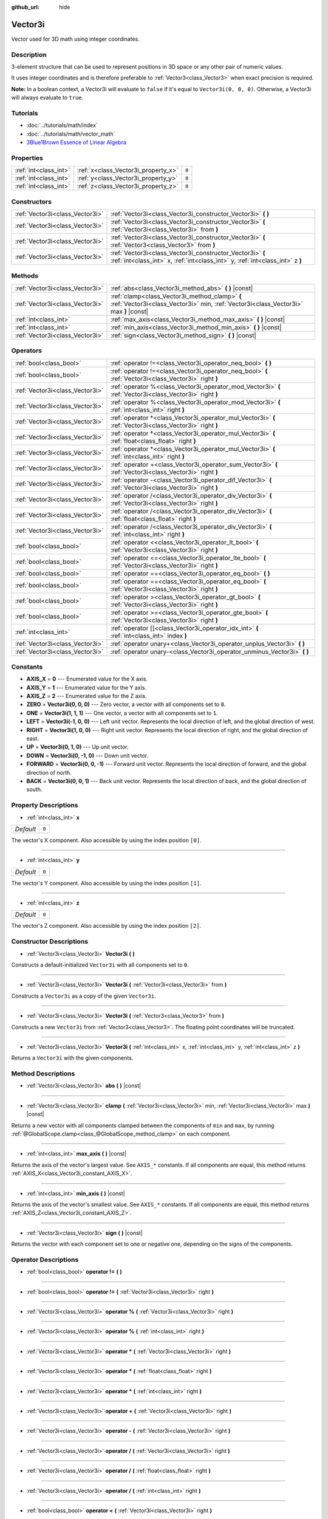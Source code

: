 :github_url: hide

.. Generated automatically by doc/tools/make_rst.py in Godot's source tree.
.. DO NOT EDIT THIS FILE, but the Vector3i.xml source instead.
.. The source is found in doc/classes or modules/<name>/doc_classes.

.. _class_Vector3i:

Vector3i
========

Vector used for 3D math using integer coordinates.

Description
-----------

3-element structure that can be used to represent positions in 3D space or any other pair of numeric values.

It uses integer coordinates and is therefore preferable to :ref:`Vector3<class_Vector3>` when exact precision is required.

**Note:** In a boolean context, a Vector3i will evaluate to ``false`` if it's equal to ``Vector3i(0, 0, 0)``. Otherwise, a Vector3i will always evaluate to ``true``.

Tutorials
---------

- :doc:`../tutorials/math/index`

- :doc:`../tutorials/math/vector_math`

- `3Blue1Brown Essence of Linear Algebra <https://www.youtube.com/playlist?list=PLZHQObOWTQDPD3MizzM2xVFitgF8hE_ab>`__

Properties
----------

+-----------------------+-------------------------------------+-------+
| :ref:`int<class_int>` | :ref:`x<class_Vector3i_property_x>` | ``0`` |
+-----------------------+-------------------------------------+-------+
| :ref:`int<class_int>` | :ref:`y<class_Vector3i_property_y>` | ``0`` |
+-----------------------+-------------------------------------+-------+
| :ref:`int<class_int>` | :ref:`z<class_Vector3i_property_z>` | ``0`` |
+-----------------------+-------------------------------------+-------+

Constructors
------------

+---------------------------------+--------------------------------------------------------------------------------------------------------------------------------------------+
| :ref:`Vector3i<class_Vector3i>` | :ref:`Vector3i<class_Vector3i_constructor_Vector3i>` **(** **)**                                                                           |
+---------------------------------+--------------------------------------------------------------------------------------------------------------------------------------------+
| :ref:`Vector3i<class_Vector3i>` | :ref:`Vector3i<class_Vector3i_constructor_Vector3i>` **(** :ref:`Vector3i<class_Vector3i>` from **)**                                      |
+---------------------------------+--------------------------------------------------------------------------------------------------------------------------------------------+
| :ref:`Vector3i<class_Vector3i>` | :ref:`Vector3i<class_Vector3i_constructor_Vector3i>` **(** :ref:`Vector3<class_Vector3>` from **)**                                        |
+---------------------------------+--------------------------------------------------------------------------------------------------------------------------------------------+
| :ref:`Vector3i<class_Vector3i>` | :ref:`Vector3i<class_Vector3i_constructor_Vector3i>` **(** :ref:`int<class_int>` x, :ref:`int<class_int>` y, :ref:`int<class_int>` z **)** |
+---------------------------------+--------------------------------------------------------------------------------------------------------------------------------------------+

Methods
-------

+---------------------------------+----------------------------------------------------------------------------------------------------------------------------------------+
| :ref:`Vector3i<class_Vector3i>` | :ref:`abs<class_Vector3i_method_abs>` **(** **)** |const|                                                                              |
+---------------------------------+----------------------------------------------------------------------------------------------------------------------------------------+
| :ref:`Vector3i<class_Vector3i>` | :ref:`clamp<class_Vector3i_method_clamp>` **(** :ref:`Vector3i<class_Vector3i>` min, :ref:`Vector3i<class_Vector3i>` max **)** |const| |
+---------------------------------+----------------------------------------------------------------------------------------------------------------------------------------+
| :ref:`int<class_int>`           | :ref:`max_axis<class_Vector3i_method_max_axis>` **(** **)** |const|                                                                    |
+---------------------------------+----------------------------------------------------------------------------------------------------------------------------------------+
| :ref:`int<class_int>`           | :ref:`min_axis<class_Vector3i_method_min_axis>` **(** **)** |const|                                                                    |
+---------------------------------+----------------------------------------------------------------------------------------------------------------------------------------+
| :ref:`Vector3i<class_Vector3i>` | :ref:`sign<class_Vector3i_method_sign>` **(** **)** |const|                                                                            |
+---------------------------------+----------------------------------------------------------------------------------------------------------------------------------------+

Operators
---------

+---------------------------------+-----------------------------------------------------------------------------------------------------------+
| :ref:`bool<class_bool>`         | :ref:`operator !=<class_Vector3i_operator_neq_bool>` **(** **)**                                          |
+---------------------------------+-----------------------------------------------------------------------------------------------------------+
| :ref:`bool<class_bool>`         | :ref:`operator !=<class_Vector3i_operator_neq_bool>` **(** :ref:`Vector3i<class_Vector3i>` right **)**    |
+---------------------------------+-----------------------------------------------------------------------------------------------------------+
| :ref:`Vector3i<class_Vector3i>` | :ref:`operator %<class_Vector3i_operator_mod_Vector3i>` **(** :ref:`Vector3i<class_Vector3i>` right **)** |
+---------------------------------+-----------------------------------------------------------------------------------------------------------+
| :ref:`Vector3i<class_Vector3i>` | :ref:`operator %<class_Vector3i_operator_mod_Vector3i>` **(** :ref:`int<class_int>` right **)**           |
+---------------------------------+-----------------------------------------------------------------------------------------------------------+
| :ref:`Vector3i<class_Vector3i>` | :ref:`operator *<class_Vector3i_operator_mul_Vector3i>` **(** :ref:`Vector3i<class_Vector3i>` right **)** |
+---------------------------------+-----------------------------------------------------------------------------------------------------------+
| :ref:`Vector3i<class_Vector3i>` | :ref:`operator *<class_Vector3i_operator_mul_Vector3i>` **(** :ref:`float<class_float>` right **)**       |
+---------------------------------+-----------------------------------------------------------------------------------------------------------+
| :ref:`Vector3i<class_Vector3i>` | :ref:`operator *<class_Vector3i_operator_mul_Vector3i>` **(** :ref:`int<class_int>` right **)**           |
+---------------------------------+-----------------------------------------------------------------------------------------------------------+
| :ref:`Vector3i<class_Vector3i>` | :ref:`operator +<class_Vector3i_operator_sum_Vector3i>` **(** :ref:`Vector3i<class_Vector3i>` right **)** |
+---------------------------------+-----------------------------------------------------------------------------------------------------------+
| :ref:`Vector3i<class_Vector3i>` | :ref:`operator -<class_Vector3i_operator_dif_Vector3i>` **(** :ref:`Vector3i<class_Vector3i>` right **)** |
+---------------------------------+-----------------------------------------------------------------------------------------------------------+
| :ref:`Vector3i<class_Vector3i>` | :ref:`operator /<class_Vector3i_operator_div_Vector3i>` **(** :ref:`Vector3i<class_Vector3i>` right **)** |
+---------------------------------+-----------------------------------------------------------------------------------------------------------+
| :ref:`Vector3i<class_Vector3i>` | :ref:`operator /<class_Vector3i_operator_div_Vector3i>` **(** :ref:`float<class_float>` right **)**       |
+---------------------------------+-----------------------------------------------------------------------------------------------------------+
| :ref:`Vector3i<class_Vector3i>` | :ref:`operator /<class_Vector3i_operator_div_Vector3i>` **(** :ref:`int<class_int>` right **)**           |
+---------------------------------+-----------------------------------------------------------------------------------------------------------+
| :ref:`bool<class_bool>`         | :ref:`operator <<class_Vector3i_operator_lt_bool>` **(** :ref:`Vector3i<class_Vector3i>` right **)**      |
+---------------------------------+-----------------------------------------------------------------------------------------------------------+
| :ref:`bool<class_bool>`         | :ref:`operator <=<class_Vector3i_operator_lte_bool>` **(** :ref:`Vector3i<class_Vector3i>` right **)**    |
+---------------------------------+-----------------------------------------------------------------------------------------------------------+
| :ref:`bool<class_bool>`         | :ref:`operator ==<class_Vector3i_operator_eq_bool>` **(** **)**                                           |
+---------------------------------+-----------------------------------------------------------------------------------------------------------+
| :ref:`bool<class_bool>`         | :ref:`operator ==<class_Vector3i_operator_eq_bool>` **(** :ref:`Vector3i<class_Vector3i>` right **)**     |
+---------------------------------+-----------------------------------------------------------------------------------------------------------+
| :ref:`bool<class_bool>`         | :ref:`operator ><class_Vector3i_operator_gt_bool>` **(** :ref:`Vector3i<class_Vector3i>` right **)**      |
+---------------------------------+-----------------------------------------------------------------------------------------------------------+
| :ref:`bool<class_bool>`         | :ref:`operator >=<class_Vector3i_operator_gte_bool>` **(** :ref:`Vector3i<class_Vector3i>` right **)**    |
+---------------------------------+-----------------------------------------------------------------------------------------------------------+
| :ref:`int<class_int>`           | :ref:`operator []<class_Vector3i_operator_idx_int>` **(** :ref:`int<class_int>` index **)**               |
+---------------------------------+-----------------------------------------------------------------------------------------------------------+
| :ref:`Vector3i<class_Vector3i>` | :ref:`operator unary+<class_Vector3i_operator_unplus_Vector3i>` **(** **)**                               |
+---------------------------------+-----------------------------------------------------------------------------------------------------------+
| :ref:`Vector3i<class_Vector3i>` | :ref:`operator unary-<class_Vector3i_operator_unminus_Vector3i>` **(** **)**                              |
+---------------------------------+-----------------------------------------------------------------------------------------------------------+

Constants
---------

.. _class_Vector3i_constant_AXIS_X:

.. _class_Vector3i_constant_AXIS_Y:

.. _class_Vector3i_constant_AXIS_Z:

.. _class_Vector3i_constant_ZERO:

.. _class_Vector3i_constant_ONE:

.. _class_Vector3i_constant_LEFT:

.. _class_Vector3i_constant_RIGHT:

.. _class_Vector3i_constant_UP:

.. _class_Vector3i_constant_DOWN:

.. _class_Vector3i_constant_FORWARD:

.. _class_Vector3i_constant_BACK:

- **AXIS_X** = **0** --- Enumerated value for the X axis.

- **AXIS_Y** = **1** --- Enumerated value for the Y axis.

- **AXIS_Z** = **2** --- Enumerated value for the Z axis.

- **ZERO** = **Vector3i(0, 0, 0)** --- Zero vector, a vector with all components set to ``0``.

- **ONE** = **Vector3i(1, 1, 1)** --- One vector, a vector with all components set to ``1``.

- **LEFT** = **Vector3i(-1, 0, 0)** --- Left unit vector. Represents the local direction of left, and the global direction of west.

- **RIGHT** = **Vector3i(1, 0, 0)** --- Right unit vector. Represents the local direction of right, and the global direction of east.

- **UP** = **Vector3i(0, 1, 0)** --- Up unit vector.

- **DOWN** = **Vector3i(0, -1, 0)** --- Down unit vector.

- **FORWARD** = **Vector3i(0, 0, -1)** --- Forward unit vector. Represents the local direction of forward, and the global direction of north.

- **BACK** = **Vector3i(0, 0, 1)** --- Back unit vector. Represents the local direction of back, and the global direction of south.

Property Descriptions
---------------------

.. _class_Vector3i_property_x:

- :ref:`int<class_int>` **x**

+-----------+-------+
| *Default* | ``0`` |
+-----------+-------+

The vector's X component. Also accessible by using the index position ``[0]``.

----

.. _class_Vector3i_property_y:

- :ref:`int<class_int>` **y**

+-----------+-------+
| *Default* | ``0`` |
+-----------+-------+

The vector's Y component. Also accessible by using the index position ``[1]``.

----

.. _class_Vector3i_property_z:

- :ref:`int<class_int>` **z**

+-----------+-------+
| *Default* | ``0`` |
+-----------+-------+

The vector's Z component. Also accessible by using the index position ``[2]``.

Constructor Descriptions
------------------------

.. _class_Vector3i_constructor_Vector3i:

- :ref:`Vector3i<class_Vector3i>` **Vector3i** **(** **)**

Constructs a default-initialized ``Vector3i`` with all components set to ``0``.

----

- :ref:`Vector3i<class_Vector3i>` **Vector3i** **(** :ref:`Vector3i<class_Vector3i>` from **)**

Constructs a ``Vector3i`` as a copy of the given ``Vector3i``.

----

- :ref:`Vector3i<class_Vector3i>` **Vector3i** **(** :ref:`Vector3<class_Vector3>` from **)**

Constructs a new ``Vector3i`` from :ref:`Vector3<class_Vector3>`. The floating point coordinates will be truncated.

----

- :ref:`Vector3i<class_Vector3i>` **Vector3i** **(** :ref:`int<class_int>` x, :ref:`int<class_int>` y, :ref:`int<class_int>` z **)**

Returns a ``Vector3i`` with the given components.

Method Descriptions
-------------------

.. _class_Vector3i_method_abs:

- :ref:`Vector3i<class_Vector3i>` **abs** **(** **)** |const|

----

.. _class_Vector3i_method_clamp:

- :ref:`Vector3i<class_Vector3i>` **clamp** **(** :ref:`Vector3i<class_Vector3i>` min, :ref:`Vector3i<class_Vector3i>` max **)** |const|

Returns a new vector with all components clamped between the components of ``min`` and ``max``, by running :ref:`@GlobalScope.clamp<class_@GlobalScope_method_clamp>` on each component.

----

.. _class_Vector3i_method_max_axis:

- :ref:`int<class_int>` **max_axis** **(** **)** |const|

Returns the axis of the vector's largest value. See ``AXIS_*`` constants. If all components are equal, this method returns :ref:`AXIS_X<class_Vector3i_constant_AXIS_X>`.

----

.. _class_Vector3i_method_min_axis:

- :ref:`int<class_int>` **min_axis** **(** **)** |const|

Returns the axis of the vector's smallest value. See ``AXIS_*`` constants. If all components are equal, this method returns :ref:`AXIS_Z<class_Vector3i_constant_AXIS_Z>`.

----

.. _class_Vector3i_method_sign:

- :ref:`Vector3i<class_Vector3i>` **sign** **(** **)** |const|

Returns the vector with each component set to one or negative one, depending on the signs of the components.

Operator Descriptions
---------------------

.. _class_Vector3i_operator_neq_bool:

- :ref:`bool<class_bool>` **operator !=** **(** **)**

----

- :ref:`bool<class_bool>` **operator !=** **(** :ref:`Vector3i<class_Vector3i>` right **)**

----

.. _class_Vector3i_operator_mod_Vector3i:

- :ref:`Vector3i<class_Vector3i>` **operator %** **(** :ref:`Vector3i<class_Vector3i>` right **)**

----

- :ref:`Vector3i<class_Vector3i>` **operator %** **(** :ref:`int<class_int>` right **)**

----

.. _class_Vector3i_operator_mul_Vector3i:

- :ref:`Vector3i<class_Vector3i>` **operator *** **(** :ref:`Vector3i<class_Vector3i>` right **)**

----

- :ref:`Vector3i<class_Vector3i>` **operator *** **(** :ref:`float<class_float>` right **)**

----

- :ref:`Vector3i<class_Vector3i>` **operator *** **(** :ref:`int<class_int>` right **)**

----

.. _class_Vector3i_operator_sum_Vector3i:

- :ref:`Vector3i<class_Vector3i>` **operator +** **(** :ref:`Vector3i<class_Vector3i>` right **)**

----

.. _class_Vector3i_operator_dif_Vector3i:

- :ref:`Vector3i<class_Vector3i>` **operator -** **(** :ref:`Vector3i<class_Vector3i>` right **)**

----

.. _class_Vector3i_operator_div_Vector3i:

- :ref:`Vector3i<class_Vector3i>` **operator /** **(** :ref:`Vector3i<class_Vector3i>` right **)**

----

- :ref:`Vector3i<class_Vector3i>` **operator /** **(** :ref:`float<class_float>` right **)**

----

- :ref:`Vector3i<class_Vector3i>` **operator /** **(** :ref:`int<class_int>` right **)**

----

.. _class_Vector3i_operator_lt_bool:

- :ref:`bool<class_bool>` **operator <** **(** :ref:`Vector3i<class_Vector3i>` right **)**

----

.. _class_Vector3i_operator_lte_bool:

- :ref:`bool<class_bool>` **operator <=** **(** :ref:`Vector3i<class_Vector3i>` right **)**

----

.. _class_Vector3i_operator_eq_bool:

- :ref:`bool<class_bool>` **operator ==** **(** **)**

----

- :ref:`bool<class_bool>` **operator ==** **(** :ref:`Vector3i<class_Vector3i>` right **)**

----

.. _class_Vector3i_operator_gt_bool:

- :ref:`bool<class_bool>` **operator >** **(** :ref:`Vector3i<class_Vector3i>` right **)**

----

.. _class_Vector3i_operator_gte_bool:

- :ref:`bool<class_bool>` **operator >=** **(** :ref:`Vector3i<class_Vector3i>` right **)**

----

.. _class_Vector3i_operator_idx_int:

- :ref:`int<class_int>` **operator []** **(** :ref:`int<class_int>` index **)**

----

.. _class_Vector3i_operator_unplus_Vector3i:

- :ref:`Vector3i<class_Vector3i>` **operator unary+** **(** **)**

----

.. _class_Vector3i_operator_unminus_Vector3i:

- :ref:`Vector3i<class_Vector3i>` **operator unary-** **(** **)**

.. |virtual| replace:: :abbr:`virtual (This method should typically be overridden by the user to have any effect.)`
.. |const| replace:: :abbr:`const (This method has no side effects. It doesn't modify any of the instance's member variables.)`
.. |vararg| replace:: :abbr:`vararg (This method accepts any number of arguments after the ones described here.)`
.. |constructor| replace:: :abbr:`constructor (This method is used to construct a type.)`
.. |static| replace:: :abbr:`static (This method doesn't need an instance to be called, so it can be called directly using the class name.)`
.. |operator| replace:: :abbr:`operator (This method describes a valid operator to use with this type as left-hand operand.)`
